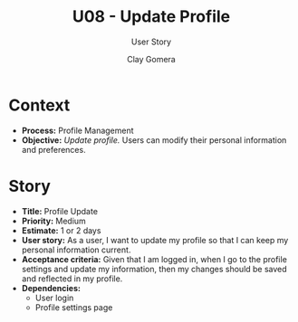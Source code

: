 #+title: U08 - Update Profile
#+subtitle: User Story
#+author: Clay Gomera
#+latex_class: article
#+latex_class_options: [letterpaper,12pt]
#+latex_header: \usepackage[margin=1in]{geometry}
#+latex_header: \usepackage{fontspec}
#+latex_header: \setmainfont{Carlito} % or any other font you prefer
#+latex_compiler: xelatex
#+OPTIONS: toc:nil date:nil num:nil

* Context

- *Process:* Profile Management
- *Objective:* /Update profile./ Users can modify their personal information and
  preferences.

* Story

- *Title:* Profile Update
- *Priority:* Medium
- *Estimate:* 1 or 2 days
- *User story:* As a user, I want to update my profile so that I can keep my
  personal information current.
- *Acceptance criteria:* Given that I am logged in, when I go to the profile
  settings and update my information, then my changes should be saved and
  reflected in my profile.
- *Dependencies:*
  - User login
  - Profile settings page
